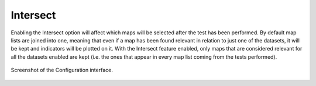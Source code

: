 Intersect
---------

Enabling the Intersect option will affect which maps will be selected after the test has been performed. 
By default map lists are joined into one, meaning that even if a map has been found relevant in relation to just one of the datasets, it will be kept and indicators will be plotted on it.
With the Intersect feature enabled, only maps that are considered relevant for all the datasets enabled are kept (i.e. the ones that appear in every map list coming from the tests performed).

.. figure:: /usage/access/img/stat_sel2.png
	:alt: access
	:width: 40%
	:align: center

	Screenshot of the Configuration interface.
